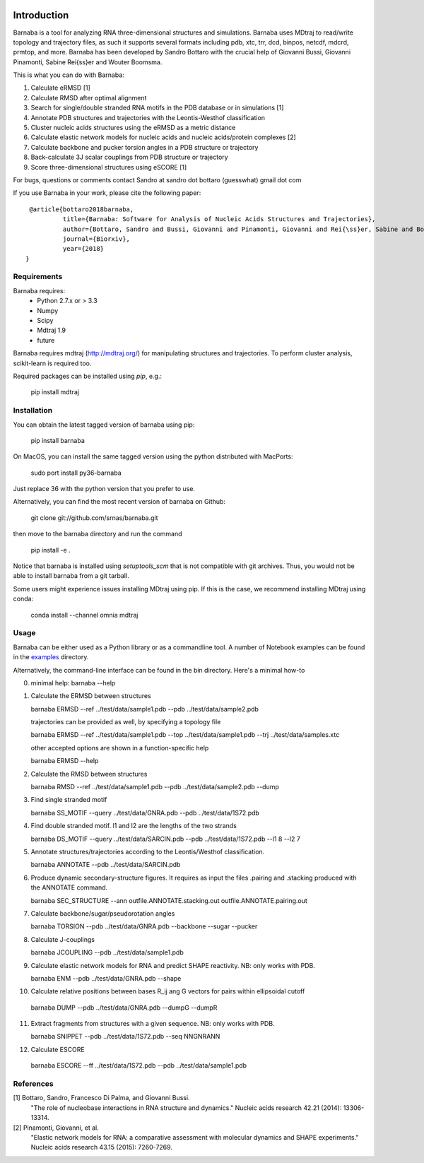 .. image:: https://travis-ci.org/srnas/barnaba.svg
    :target: https://travis-ci.org/srnas/barnaba
.. image:: https://badge.fury.io/py/barnaba.svg
    :target: https://badge.fury.io/py/barnaba
.. image:: https://repology.org/badge/version-for-repo/macports/python:barnaba.svg
    :target: https://repology.org/metapackage/python:barnaba
.. image:: https://codecov.io/gh/srnas/barnaba/branch/master/graph/badge.svg
    :target: https://codecov.io/gh/srnas/barnaba


Introduction
============

Barnaba is a tool for analyzing RNA three-dimensional structures and simulations. Barnaba uses MDtraj to read/write topology and trajectory files, as such it supports several formats including pdb, xtc, trr, dcd, binpos, netcdf, mdcrd, prmtop, and more.  
Barnaba has been developed by Sandro Bottaro with the crucial help of Giovanni Bussi, Giovanni Pinamonti, Sabine Rei{\ss}er and Wouter Boomsma.   

This is what you can do with Barnaba:  

1. Calculate eRMSD [1]
2. Calculate RMSD after optimal alignment  
3. Search for single/double stranded RNA motifs in the PDB database or in simulations [1]  
4. Annotate PDB structures and trajectories with the Leontis-Westhof classification
5. Cluster nucleic acids structures using the eRMSD as a metric distance
6. Calculate elastic network models for nucleic acids and nucleic acids/protein complexes [2]
7. Calculate backbone and pucker torsion angles in a PDB structure or trajectory
8. Back-calculate 3J scalar couplings from PDB structure or trajectory
9. Score three-dimensional structures using eSCORE [1]

For bugs, questions or comments contact Sandro at sandro dot bottaro (guesswhat) gmail dot com

If you use Barnaba in your work,  please cite the following paper::

      @article{bottaro2018barnaba,   
               title={Barnaba: Software for Analysis of Nucleic Acids Structures and Trajectories},  
               author={Bottaro, Sandro and Bussi, Giovanni and Pinamonti, Giovanni and Rei{\ss}er, Sabine and Boomsma, Wouter and Lindorff-Larsen, Kresten},  
               journal={Biorxiv},  
               year={2018}
     }



Requirements
-------------
Barnaba requires:
   - Python 2.7.x or > 3.3
   - Numpy
   - Scipy
   - Mdtraj 1.9
   - future
     
Barnaba requires mdtraj (http://mdtraj.org/) for manipulating structures and trajectories. 
To perform cluster analysis, scikit-learn is required too.

Required packages can be installed using `pip`, e.g.:

    pip install mdtraj

Installation
-------------

You can obtain the latest tagged version of barnaba using pip:

    pip install barnaba

On MacOS, you can install the same tagged version using the python distributed with MacPorts:

    sudo port install py36-barnaba

Just replace 36 with the python version that you prefer to use.
  
Alternatively, you can find the most recent version of barnaba on Github:

    git clone git://github.com/srnas/barnaba.git

then move to the barnaba directory and run the command

    pip install -e .

Notice that barnaba is installed using `setuptools_scm` that is not compatible with git archives. Thus,
you would not be able to install barnaba from a git tarball.

Some users might experience issues installing MDtraj using pip. If this is the case, we recommend installing MDtraj using conda:

    conda install --channel omnia mdtraj
    
Usage
------------
Barnaba can be either used as a Python library or as a commandline tool.
A number of Notebook examples can be found in the examples_ directory.

Alternatively, the command-line interface can be found in the bin directory. Here's a minimal how-to

0.  minimal help:
    barnaba --help  
  
1. Calculate the ERMSD between structures  

   barnaba ERMSD --ref ../test/data/sample1.pdb --pdb ../test/data/sample2.pdb
  
   trajectories can be provided as well, by specifying a topology file  

   barnaba ERMSD --ref ../test/data/sample1.pdb --top ../test/data/sample1.pdb --trj ../test/data/samples.xtc  

   other accepted options are shown in a function-specific help  

   barnaba ERMSD --help
  
2. Calculate the RMSD between structures  
  
   barnaba RMSD --ref ../test/data/sample1.pdb --pdb ../test/data/sample2.pdb --dump
   
3. Find single stranded motif  
  
   barnaba SS_MOTIF --query ../test/data/GNRA.pdb --pdb ../test/data/1S72.pdb   
   
4. Find double stranded motif. l1 and l2 are the lengths of the two strands
  
   barnaba DS_MOTIF --query ../test/data/SARCIN.pdb --pdb ../test/data/1S72.pdb --l1 8 --l2 7  
 
5. Annotate structures/trajectories according to the Leontis/Westhof classification.
   
   barnaba ANNOTATE --pdb ../test/data/SARCIN.pdb  

6. Produce dynamic secondary-structure figures. It requires as input the files .pairing	and .stacking produced with the	ANNOTATE command.

   barnaba SEC_STRUCTURE --ann outfile.ANNOTATE.stacking.out outfile.ANNOTATE.pairing.out

7. Calculate backbone/sugar/pseudorotation angles
    
   barnaba TORSION --pdb ../test/data/GNRA.pdb --backbone --sugar --pucker 
 

8. Calculate J-couplings 

   barnaba JCOUPLING --pdb ../test/data/sample1.pdb 

9. Calculate elastic network models for RNA and predict SHAPE reactivity. NB: only works with PDB.
   
   barnaba ENM --pdb ../test/data/GNRA.pdb --shape

10. Calculate relative positions between bases R_ij  ang G vectors for pairs within ellipsoidal cutoff  

   barnaba DUMP --pdb ../test/data/GNRA.pdb --dumpG --dumpR  

11. Extract fragments from structures with a given sequence. NB: only works with PDB.  

    barnaba SNIPPET --pdb ../test/data/1S72.pdb  --seq NNGNRANN
 
12. Calculate ESCORE  
    
   barnaba ESCORE --ff ../test/data/1S72.pdb --pdb ../test/data/sample1.pdb


References
------------

[1] Bottaro, Sandro, Francesco Di Palma, and Giovanni Bussi.  
    "The role of nucleobase interactions in RNA structure and dynamics."  
    Nucleic acids research 42.21 (2014): 13306-13314.  

[2] Pinamonti, Giovanni, et al.  
   "Elastic network models for RNA: a comparative assessment with molecular dynamics and SHAPE experiments."  
   Nucleic acids research 43.15 (2015): 7260-7269.

.. _examples: https://github.com/srnas/barnaba/tree/master/examples
